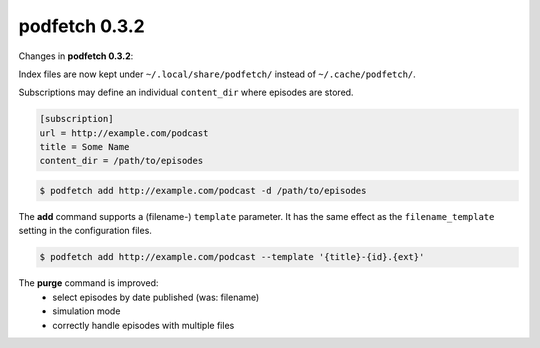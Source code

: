 ##############
podfetch 0.3.2
##############
Changes in **podfetch 0.3.2**:


Index files are now kept under ``~/.local/share/podfetch/``
instead of ``~/.cache/podfetch/``.


Subscriptions may define an individual ``content_dir`` where episodes
are stored.

.. code:: ini

    [subscription]
    url = http://example.com/podcast
    title = Some Name
    content_dir = /path/to/episodes

.. code:: shell-session

    $ podfetch add http://example.com/podcast -d /path/to/episodes


The **add** command supports a (filename-) ``template`` parameter.
It has the same effect as the ``filename_template`` setting in the
configuration files.

.. code:: shell-session

    $ podfetch add http://example.com/podcast --template '{title}-{id}.{ext}'


The **purge** command is improved:
 - select episodes by date published (was: filename)
 - simulation mode
 - correctly handle episodes with multiple files

